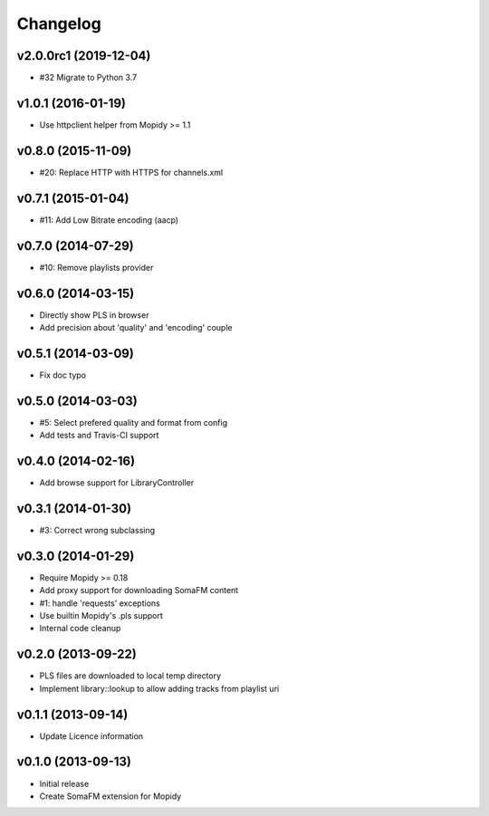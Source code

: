 Changelog
=========

v2.0.0rc1 (2019-12-04)
----------------------

- #32 Migrate to Python 3.7

v1.0.1 (2016-01-19)
-------------------

- Use httpclient helper from Mopidy >= 1.1

v0.8.0 (2015-11-09)
-------------------

- #20: Replace HTTP with HTTPS for channels.xml

v0.7.1 (2015-01-04)
-------------------

- #11: Add Low Bitrate encoding (aacp)


v0.7.0 (2014-07-29)
-------------------

- #10: Remove playlists provider


v0.6.0 (2014-03-15)
-------------------

- Directly show PLS in browser
- Add precision about 'quality' and 'encoding' couple


v0.5.1 (2014-03-09)
-------------------

- Fix doc typo


v0.5.0 (2014-03-03)
-------------------

- #5: Select prefered quality and format from config
- Add tests and Travis-CI support


v0.4.0 (2014-02-16)
-------------------

- Add browse support for LibraryController


v0.3.1 (2014-01-30)
-------------------

- #3: Correct wrong subclassing


v0.3.0 (2014-01-29)
-------------------

- Require Mopidy >= 0.18
- Add proxy support for downloading SomaFM content
- #1: handle 'requests' exceptions
- Use builtin Mopidy's .pls support
- Internal code cleanup


v0.2.0 (2013-09-22)
-------------------

- PLS files are downloaded to local temp directory
- Implement library::lookup to allow adding tracks from playlist uri


v0.1.1 (2013-09-14)
-------------------

- Update Licence information


v0.1.0 (2013-09-13)
-------------------

- Initial release
- Create SomaFM extension for Mopidy

